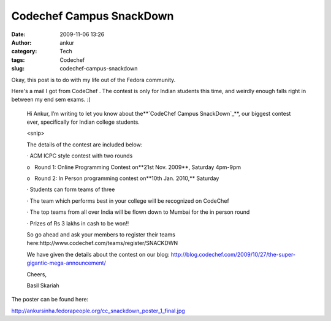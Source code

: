 Codechef Campus SnackDown
#########################
:date: 2009-11-06 13:26
:author: ankur
:category: Tech
:tags: Codechef
:slug: codechef-campus-snackdown

Okay, this post is to do with my life out of the Fedora community.

Here's a mail I got from CodeChef . The contest is only for Indian
students this time, and weirdly enough falls right in between my end sem
exams. :(

    Hi Ankur,
    I’m writing to let you know about the**`CodeChef Campus
    SnackDown`_**, our biggest contest ever, specifically for Indian
    college students.

    <snip>

    The details of the contest are included below:

    · ACM ICPC style contest with two rounds

    o   Round 1: Online Programming Contest on**21st Nov. 2009**,
    Saturday 4pm-9pm

    o   Round 2: In Person programming contest on**10th Jan. 2010,**
    Saturday

    · Students can form teams of three

    · The team which performs best in your college will be recognized on
    CodeChef

    · The top teams from all over India will be flown down to Mumbai for
    the in person round

    · Prizes of Rs 3 lakhs in cash to be won!!

    So go ahead and ask your members to register their teams
    here:http://www.codechef.com/teams/register/SNACKDWN

    We have given the details about the contest on our blog:
    http://blog.codechef.com/2009/10/27/the-super-gigantic-mega-announcement/

    Cheers,

    Basil Skariah

The poster can be found here:

http://ankursinha.fedorapeople.org/cc_snackdown_poster_1_final.jpg

.. _CodeChef Campus SnackDown: http://www.codechef.com/SNACKDWN
